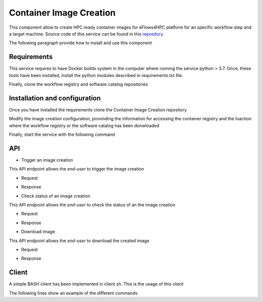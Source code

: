 Container Image Creation 
========================
This component allow to create HPC ready container images for eFlows4HPC platform for an specific workflow step and a target machine. Source code of this service can be found in this repository_.

The following paragraph provide how to install and use this component

Requirements
------------

This service requires to have Docker buildx system in the computer where running the service python > 3.7. Once, these tools have been installed, install the python modules described in requirements.txt file.

.. code:: bash
   $ pip install -r requirements.txt

Finally, clone the workflow registry and software catalog repositories

.. code:: bash
   $ git clone https://github.com/eflows4hpc/workflow-registry.git
   $ git clone https://github.com/eflows4hpc/software-catalog.git



Installation and configuration
------------------------------

Once you have installed the requirements clone the Container Image Creation repository

.. code:: bash
   $ git clone https://github.com/eflows4hpc/image_creation.git

Modify the image creation configuration, provinding the information for accessing the container registry and the loaction where the workflow registry or the software catalog has been donwloaded

.. code:: bash
   $ cd image_creation
   $ vim config/configuration.py


Finally, start the service with the following command

.. code:: bash
   $ python3 builder_service.py



API
---

* Trigger an image creation 

This API endpoint allows the *end-user* to trigger the image creation

-  Request
.. code:: bash
  `POST /build/`
  
  {
    "machine": {
      "platform": "linux/amd64", 
      "architecture": "rome", 
      "container_engine": "singularity"},
    "workflow":"minimal_workflow",
    "step_id" :"wordcount",
    "force": False
  }


- Response

.. code:: bash
  HTTP/1.1 200 OK
  Content-Type: application/json

  {
    "id": "<creation_id>"
  }


* Check status of an image creation 

This API endpoint allows the *end-user* to check the status of an the image creation

- Request
.. code:: bash
  GET /build/<creation_id>

- Response

.. code:: bash
  HTTP/1.1 200 OK
  Content-Type: application/json

  {
    "status": "< PENDING | STARTED | BUILDING | CONVERTING | FINISHED | FAILED >",
    "message": "< Error message in case of failure >",
    "image_id": "< Generated docker image id >",
    "filename": "< Generated singularity image filename >"
  }


* Download image 

This API endpoint allows the *end-user* to download the created image

- Request

.. code:: bash 
  GET /images/download/<Generated singularity image filename>

- Response

.. code:: bash
  HTTP/1.1 200 OK
  Content-Disposition: attachment
  Content-Type: application/binary

Client
------

A simple BASH client has been implemented in client.sh. This is the usage of this client

.. code:: bash
  client.sh <user> <passwd> <image_creation_service_url> <"build"|"status"|"download"> <json_file|build_id|image_name>


The following lines show an example of the different commands

.. code:: bash
  $ image_creation> ./client.sh user pass https://bscgrid20.bsc.es build test_request.json
  Response:
  {"id":"f1f4699b-9048-4ecc-aff3-1c689b855adc"}

  $ image_creation> ./client.sh user pass https://bscgrid20.bsc.es status f1f4699b-9048-4ecc-aff3-1c689b855adc
  Response:
  {"filename":"reduce_order_model_sandybridge.sif","image_id":"ghcr.io/eflows4hpc/reduce_order_model_sandybridge","message":null,"status":"FINISHED"}

  $ image_creation> ./client.sh user pass https://bscgrid20.bsc.es download reduce_order_model_sandybridge.sif

  --2022-05-24 16:01:28--  https://bscgrid20.bsc.es/image_creation/images/download/reduce_order_model_sandybridge.sif
  Resolving bscgrid20.bsc.es (bscgrid20.bsc.es)... 84.88.52.251
  Connecting to bscgrid20.bsc.es (bscgrid20.bsc.es)|84.88.52.251|:443... connected.
  HTTP request sent, awaiting response... 200 OK
  Length: 2339000320 (2.2G) [application/octet-stream]
  Saving to: ‘reduce_order_model_sandybridge.sif’

  reduce_order_model_sandybridge.sif        0%[                          ]   4.35M   550KB/s    eta 79m 0s

.. _repository: https://github.com/eflows4hpc/image_creation
